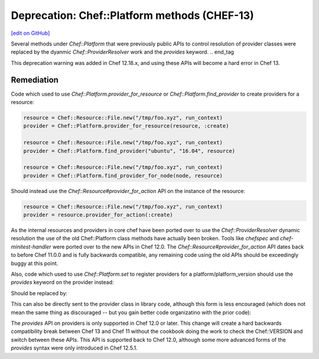 =============================================
Deprecation: Chef::Platform methods (CHEF-13)
=============================================
`[edit on GitHub] <https://github.com/chef/chef-web-docs/blob/master/chef_master/source/deprecations_chef_platform_methods.rst>`__

.. tag deprecations_chef_platform_methods

Several methods under `Chef::Platform` that were previously public APIs to control resolution of provider classes were replaced by the dyanmic
`Chef::ProviderResolver` work and the `provides` keyword.
.. end_tag

This deprecation warning was added in Chef 12.18.x, and using these APIs will become a hard error in Chef 13.

Remediation
================

Code which used to use `Chef::Platform.provider_for_resource` or `Chef::Platform.find_provider` to create providers for a resource:

.. code-block:: ruby

  resource = Chef::Resource::File.new("/tmp/foo.xyz", run_context)
  provider = Chef::Platform.provider_for_resource(resource, :create)

  resource = Chef::Resource::File.new("/tmp/foo.xyz", run_context)
  provider = Chef::Platform.find_provider("ubuntu", "16.04", resource)

  resource = Chef::Resource::File.new("/tmp/foo.xyz", run_context)
  provider = Chef::Platform.find_provider_for_node(node, resource)

Should instead use the `Chef::Resource#provider_for_action` API on the instance of the resource:

.. code-block:: ruby

  resource = Chef::Resource::File.new("/tmp/foo.xyz", run_context)
  provider = resource.provider_for_action(:create)

As the internal resources and providers in core chef have been ported over to use the `Chef::ProviderResolver` dynamic resolution the use
of the old Chef::Platform class methods have actually been broken.  Tools like `chefspec` and `chef-minitest-handler` were ported over to
the new APIs in Chef 12.0.  The `Chef::Resource#provider_for_action` API dates back to before Chef 11.0.0 and is fully backwards compatible,
any remaining code using the old APIs should be exceedingly buggy at this point.

Also, code which used to use `Chef::Platform.set` to register providers for a platform/platform_version should use the `provides` keyword
on the provider instead:

.. code-block:: ruby
  Chef::Platform.set platform: :fedora, version: '>= 19', resource: :mysql_service, provider: Chef::Provider::MysqlServiceSystemd

Should be replaced by:

.. code-block:: ruby
  class Chef::Provider::MysqlSserviceSystemd
    provides :mysql_service, platform: "fedora", platform_version: ">= 19"

This can also be directly sent to the provider class in library code, although this form is less encouraged (which does not mean the
same thing as discouraged -- but you gain better code organizatino with the prior code):

.. code-block:: ruby
  Chef::Provider::MysqlSserviceSystemd.provides :mysql_service, platform: "fedora", platform_version: ">= 19"

The `provides` API on providers is only supported in Chef 12.0 or later.  This change will create a hard backwards compatibility break
between Chef 13 and Chef 11 without the cookbook doing the work to check the Chef::VERSION and switch between these APIs.  This API is
supported back to Chef 12.0, although some more advanced forms of the `provides` syntax were only introduced in Chef 12.5.1.
